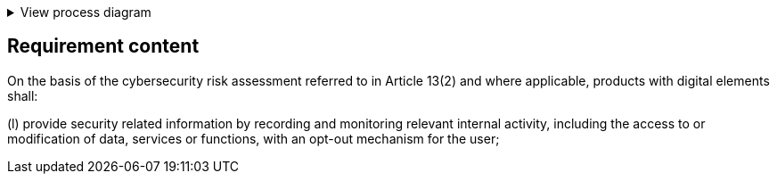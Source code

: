 .View process diagram
[%collapsible]
====
{{#graph}}
  "model": "secdeva/graphModels/processDiagram",
  "view": "secdeva/graphViews/complianceRequirement"
{{/graph}}
====

== Requirement content

On the basis of the cybersecurity risk assessment referred to in Article 13(2) and where applicable, products with digital elements shall:

(l) provide security related information by recording and monitoring relevant internal activity, including the access to or modification of data, services or functions, with an opt-out mechanism for the user;
